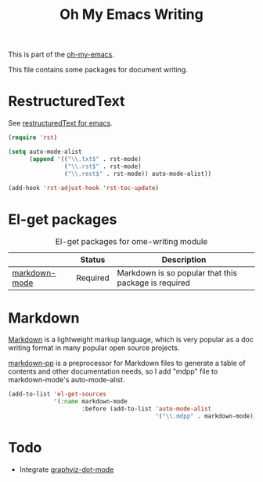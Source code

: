 #+TITLE: Oh My Emacs Writing
#+OPTIONS: toc:nil num:nil ^:nil

This is part of the [[https://github.com/xiaohanyu/oh-my-emacs][oh-my-emacs]].

This file contains some packages for document writing.

* RestructuredText
  :PROPERTIES:
  :CUSTOM_ID: restructuredtext
  :END:
See [[http://docutils.sourceforge.net/docs/user/emacs.html][restructuredText for emacs]].

#+NAME: restructuredtext
#+BEGIN_SRC emacs-lisp
(require 'rst)

(setq auto-mode-alist
      (append '(("\\.txt$" . rst-mode)
                ("\\.rst$" . rst-mode)
                ("\\.rest$" . rst-mode)) auto-mode-alist))

(add-hook 'rst-adjust-hook 'rst-toc-update)
#+END_SRC

* El-get packages
  :PROPERTIES:
  :CUSTOM_ID: writing-el-get-packages
  :END:

#+NAME: writing-el-get-packages
#+CAPTION: El-get packages for ome-writing module
|               | Status   | Description                                          |
|---------------+----------+------------------------------------------------------|
| [[http://jblevins.org/projects/markdown-mode/][markdown-mode]] | Required | Markdown is so popular that this package is required |


* Markdown
  :PROPERTIES:
  :CUSTOM_ID: markdown
  :END:
[[http://en.wikipedia.org/wiki/Markdown][Markdown]] is a lightweight markup language, which is very popular as a doc
writing format in many popular open source projects.

[[https://github.com/thierryvolpiatto/markdown-pp][markdown-pp]] is a preprocessor for Markdown files to generate a table of
contents and other documentation needs, so I add "mdpp" file to
markdown-mode's auto-mode-alist.

#+NAME: markdown
#+BEGIN_SRC emacs-lisp
  (add-to-list 'el-get-sources
               '(:name markdown-mode
                       :before (add-to-list 'auto-mode-alist
                                            '("\\.mdpp" . markdown-mode))))
#+END_SRC

* Todo
- Integrate [[https://github.com/ppareit/graphviz-dot-mode][graphviz-dot-mode]]

